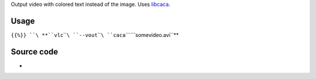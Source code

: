 .. raw:: mediawiki

   {{Image requested}}

.. raw:: mediawiki

   {{Module|name=caca|type=Video output|first_version=0.7.0|description=Colored ASCII Art video output}}

Output video with colored text instead of the image. Uses `libcaca <http://libcaca.zoy.org/>`__.

.. raw:: mediawiki

   {{clear}}

Usage
-----

``{{%}} ``\ **``vlc``\ ````\ ``--vout``\ ````\ ``caca``\ ````\ ``somevideo.avi``**

Source code
-----------

-  

   .. raw:: mediawiki

      {{VLCSourceFile|modules/video_output/caca.c}}

.. raw:: mediawiki

   {{Documentation footer}}

